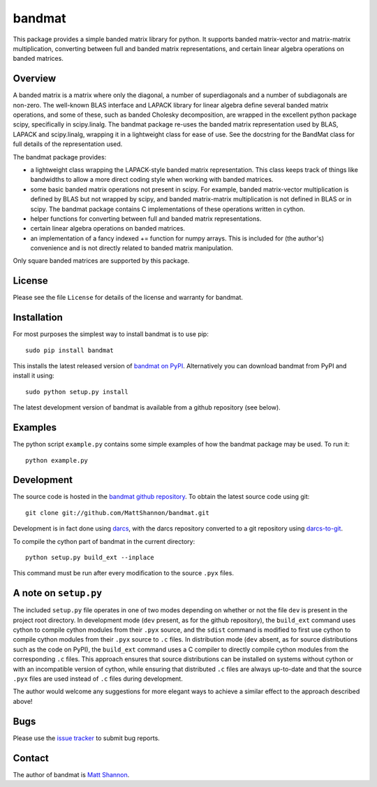 bandmat
=======

This package provides a simple banded matrix library for python.
It supports banded matrix-vector and matrix-matrix multiplication, converting
between full and banded matrix representations, and certain linear algebra
operations on banded matrices.

Overview
--------

A banded matrix is a matrix where only the diagonal, a number of superdiagonals
and a number of subdiagonals are non-zero.
The well-known BLAS interface and LAPACK library for linear algebra define
several banded matrix operations, and some of these, such as banded Cholesky
decomposition, are wrapped in the excellent python package scipy, specifically
in scipy.linalg.
The bandmat package re-uses the banded matrix representation used by BLAS,
LAPACK and scipy.linalg, wrapping it in a lightweight class for ease of use.
See the docstring for the BandMat class for full details of the representation
used.

The bandmat package provides:

- a lightweight class wrapping the LAPACK-style banded matrix representation.
  This class keeps track of things like bandwidths to allow a more direct
  coding style when working with banded matrices.
- some basic banded matrix operations not present in scipy.
  For example, banded matrix-vector multiplication is defined by BLAS but not
  wrapped by scipy, and banded matrix-matrix multiplication is not defined in
  BLAS or in scipy.
  The bandmat package contains C implementations of these operations written in
  cython.
- helper functions for converting between full and banded matrix
  representations.
- certain linear algebra operations on banded matrices.
- an implementation of a fancy indexed += function for numpy arrays.
  This is included for (the author's) convenience and is not directly related
  to banded matrix manipulation.

Only square banded matrices are supported by this package.

License
-------

Please see the file ``License`` for details of the license and warranty for
bandmat.

Installation
------------

For most purposes the simplest way to install bandmat is to use pip::

    sudo pip install bandmat

This installs the latest released version of
`bandmat on PyPI <https://pypi.python.org/pypi/bandmat>`_.
Alternatively you can download bandmat from PyPI and install it using::

    sudo python setup.py install

The latest development version of bandmat is available from a github repository
(see below).

Examples
--------

The python script ``example.py`` contains some simple examples of how the
bandmat package may be used.
To run it::

    python example.py

Development
-----------

The source code is hosted in the
`bandmat github repository <https://github.com/MattShannon/bandmat>`_.
To obtain the latest source code using git::

    git clone git://github.com/MattShannon/bandmat.git

Development is in fact done using `darcs <http://darcs.net/>`_, with the darcs
repository converted to a git repository using
`darcs-to-git <https://github.com/purcell/darcs-to-git>`_.

To compile the cython part of bandmat in the current directory::

    python setup.py build_ext --inplace

This command must be run after every modification to the source ``.pyx`` files.

A note on ``setup.py``
----------------------

The included ``setup.py`` file operates in one of two modes depending on
whether or not the file ``dev`` is present in the project root directory.
In development mode (``dev`` present, as for the github repository), the
``build_ext`` command uses cython to compile cython modules from their ``.pyx``
source, and the ``sdist`` command is modified to first use cython to compile
cython modules from their ``.pyx`` source to ``.c`` files.
In distribution mode (``dev`` absent, as for source distributions such as the
code on PyPI), the ``build_ext`` command uses a C compiler to directly compile
cython modules from the corresponding ``.c`` files.
This approach ensures that source distributions can be installed on systems
without cython or with an incompatible version of cython, while ensuring that
distributed ``.c`` files are always up-to-date and that the source ``.pyx``
files are used instead of ``.c`` files during development.

The author would welcome any suggestions for more elegant ways to achieve a
similar effect to the approach described above!

Bugs
----

Please use the
`issue tracker <https://github.com/MattShannon/bandmat/issues>`_ to submit bug
reports.

Contact
-------

The author of bandmat is `Matt Shannon <mailto:matt.shannon@cantab.net>`_.

